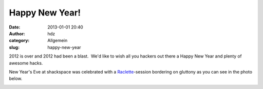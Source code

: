 Happy New Year!
###############
:date: 2013-01-01 20:40
:author: hdz
:category: Allgemein
:slug: happy-new-year

2012 is over and 2012 had been a blast.  We'd like to wish all you
hackers out there a Happy New Year and plenty of awesome hacks.

New Year's Eve at shackspace was celebrated with
a \ `Raclette <http://en.wikipedia.org/wiki/Raclette>`__-session bordering
on gluttony as you can see in the photo below.

|image0|

.. |image0| image:: http://shackspace.de/gallery/var/resizes/Impressionen/20121231_191357.jpg?m=1357051858
   :target: http://shackspace.de/gallery/index.php/Impressionen/20121231_191357


